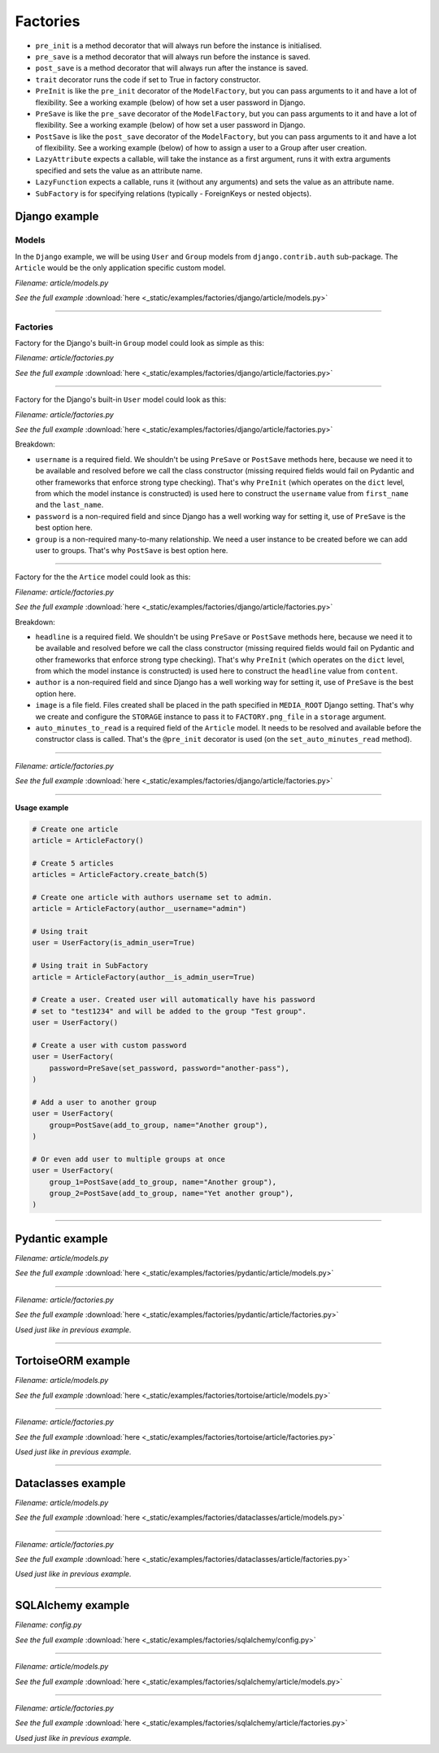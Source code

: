 Factories
=========

- ``pre_init`` is a method decorator that will always run before the instance
  is initialised.
- ``pre_save`` is a method decorator that will always run before the instance
  is saved.
- ``post_save`` is a method decorator that will always run after the instance
  is saved.
- ``trait`` decorator runs the code if set to True in factory constructor.
- ``PreInit`` is like the ``pre_init`` decorator of the ``ModelFactory``,
  but you can pass arguments to it and have a lot of flexibility. See
  a working example (below) of how set a user password in Django.
- ``PreSave`` is like the ``pre_save`` decorator of the ``ModelFactory``,
  but you can pass arguments to it and have a lot of flexibility. See
  a working example (below) of how set a user password in Django.
- ``PostSave`` is like the ``post_save`` decorator of the ``ModelFactory``,
  but you can pass arguments to it and have a lot of flexibility. See a
  working example (below) of how to assign a user to a Group after
  user creation.
- ``LazyAttribute`` expects a callable, will take the instance as a first
  argument, runs it with extra arguments specified and sets the value as
  an attribute name.
- ``LazyFunction`` expects a callable, runs it (without any arguments) and
  sets the value as an attribute name.
- ``SubFactory`` is for specifying relations (typically - ForeignKeys or
  nested objects).

Django example
--------------
Models
~~~~~~
In the ``Django`` example, we will be using ``User`` and ``Group`` models from
``django.contrib.auth`` sub-package. The ``Article`` would be the only
application specific custom model.

*Filename: article/models.py*

.. container:: jsphinx-download

    .. literalinclude:: _static/examples/factories/django/article/models.py
        :language: python
        :lines: 1-3, 9-26

    *See the full example*
    :download:`here <_static/examples/factories/django/article/models.py>`

----

Factories
~~~~~~~~~

Factory for the Django's built-in ``Group`` model could look as simple as this:

*Filename: article/factories.py*

.. container:: jsphinx-download

    .. literalinclude:: _static/examples/factories/django/article/factories.py
        :language: python
        :lines: 4, 7-8, 10, 20, 52-54, 64-68

    *See the full example*
    :download:`here <_static/examples/factories/django/article/factories.py>`

----

Factory for the Django's built-in ``User`` model could look as this:

*Filename: article/factories.py*

.. container:: jsphinx-download

    .. literalinclude:: _static/examples/factories/django/article/factories.py
        :language: python
        :lines: 1-2, 5, 7, 9, 12-14, 20, 69-86, 117-131, 137-142

    *See the full example*
    :download:`here <_static/examples/factories/django/article/factories.py>`

Breakdown:

- ``username`` is a required field. We shouldn't be using ``PreSave``
  or ``PostSave`` methods here, because we need it to be available and resolved
  before we call the class constructor (missing required fields would fail on
  Pydantic and other frameworks that enforce strong type checking). That's why
  ``PreInit`` (which operates on the ``dict`` level, from which the model
  instance is constructed) is used here to construct the ``username`` value
  from ``first_name`` and the ``last_name``.
- ``password`` is a non-required field and since Django has a well working way
  for setting it, use of ``PreSave`` is the best option here.
- ``group`` is a non-required many-to-many relationship. We need a user
  instance to be created before we can add user to groups. That's why
  ``PostSave`` is best option here.

----

Factory for the the ``Artice`` model could look as this:

*Filename: article/factories.py*

.. container:: jsphinx-download

    .. literalinclude:: _static/examples/factories/django/article/factories.py
        :language: python
        :lines: 3, 7, 11, 15, 19-20, 21-23, 33-51, 153-159, 176-194

    *See the full example*
    :download:`here <_static/examples/factories/django/article/factories.py>`

Breakdown:

- ``headline`` is a required field. We shouldn't be using ``PreSave``
  or ``PostSave`` methods here, because we need it to be available and resolved
  before we call the class constructor (missing required fields would fail on
  Pydantic and other frameworks that enforce strong type checking). That's why
  ``PreInit`` (which operates on the ``dict`` level, from which the model
  instance is constructed) is used here to construct the ``headline`` value
  from ``content``.
- ``author`` is a non-required field and since Django has a well working way
  for setting it, use of ``PreSave`` is the best option here.
- ``image`` is a file field. Files created shall be placed in the path
  specified in ``MEDIA_ROOT`` Django setting. That's why we create
  and configure the ``STORAGE`` instance to pass it to ``FACTORY.png_file``
  in a ``storage`` argument.
- ``auto_minutes_to_read`` is a required field of the ``Article`` model.
  It needs to be resolved and available before the constructor class is
  called. That's the ``@pre_init`` decorator is used (on
  the ``set_auto_minutes_read`` method).

----

*Filename: article/factories.py*

.. container:: jsphinx-download

    .. literalinclude:: _static/examples/factories/django/article/factories.py
        :language: python
        :lines: 1-22, 32-54, 64-86, 117-142, 153-159, 176-194

    *See the full example*
    :download:`here <_static/examples/factories/django/article/factories.py>`

----

**Usage example**

.. code-block:: python

    # Create one article
    article = ArticleFactory()

    # Create 5 articles
    articles = ArticleFactory.create_batch(5)

    # Create one article with authors username set to admin.
    article = ArticleFactory(author__username="admin")

    # Using trait
    user = UserFactory(is_admin_user=True)

    # Using trait in SubFactory
    article = ArticleFactory(author__is_admin_user=True)

    # Create a user. Created user will automatically have his password
    # set to "test1234" and will be added to the group "Test group".
    user = UserFactory()

    # Create a user with custom password
    user = UserFactory(
        password=PreSave(set_password, password="another-pass"),
    )

    # Add a user to another group
    user = UserFactory(
        group=PostSave(add_to_group, name="Another group"),
    )

    # Or even add user to multiple groups at once
    user = UserFactory(
        group_1=PostSave(add_to_group, name="Another group"),
        group_2=PostSave(add_to_group, name="Yet another group"),
    )

----

Pydantic example
----------------
*Filename: article/models.py*

.. container:: jsphinx-download

    .. literalinclude:: _static/examples/factories/pydantic/article/models.py
        :language: python
        :lines: 1-5, 15-

    *See the full example*
    :download:`here <_static/examples/factories/pydantic/article/models.py>`

----

*Filename: article/factories.py*

.. container:: jsphinx-download

    .. literalinclude:: _static/examples/factories/pydantic/article/factories.py
        :language: python
        :lines: 1-15, 25-72, 83-98

    *See the full example*
    :download:`here <_static/examples/factories/pydantic/article/factories.py>`

*Used just like in previous example.*

----

TortoiseORM example
-------------------
*Filename: article/models.py*

.. container:: jsphinx-download

    .. literalinclude:: _static/examples/factories/tortoise/article/models.py
        :language: python
        :lines: 1-5, 15-21, 25-41, 45-61

    *See the full example*
    :download:`here <_static/examples/factories/tortoise/article/models.py>`

----

*Filename: article/factories.py*

.. container:: jsphinx-download

    .. literalinclude:: _static/examples/factories/tortoise/article/factories.py
        :language: python
        :lines: 1-16, 26-81, 91-106

    *See the full example*
    :download:`here <_static/examples/factories/tortoise/article/factories.py>`

*Used just like in previous example.*

----

Dataclasses example
-------------------
*Filename: article/models.py*

.. container:: jsphinx-download

    .. literalinclude:: _static/examples/factories/dataclasses/article/models.py
        :language: python
        :lines: 1-5, 15-

    *See the full example*
    :download:`here <_static/examples/factories/dataclasses/article/models.py>`

----

*Filename: article/factories.py*

.. container:: jsphinx-download

    .. literalinclude:: _static/examples/factories/dataclasses/article/factories.py
        :language: python
        :lines: 1-15, 25-72, 83-97

    *See the full example*
    :download:`here <_static/examples/factories/dataclasses/article/factories.py>`

*Used just like in previous example.*

----

SQLAlchemy example
------------------

*Filename: config.py*

.. container:: jsphinx-download

    .. literalinclude:: _static/examples/factories/sqlalchemy/config.py
        :language: python
        :lines: 1-2, 12-

    *See the full example*
    :download:`here <_static/examples/factories/sqlalchemy/config.py>`

----

*Filename: article/models.py*

.. container:: jsphinx-download

    .. literalinclude:: _static/examples/factories/sqlalchemy/article/models.py
        :language: python
        :lines: 1-15, 25-45, 49-74, 78-98

    *See the full example*
    :download:`here <_static/examples/factories/sqlalchemy/article/models.py>`

----

*Filename: article/factories.py*

.. container:: jsphinx-download

    .. literalinclude:: _static/examples/factories/sqlalchemy/article/factories.py
        :language: python
        :lines: 1-16, 25-96, 107-125

    *See the full example*
    :download:`here <_static/examples/factories/sqlalchemy/article/factories.py>`

*Used just like in previous example.*
